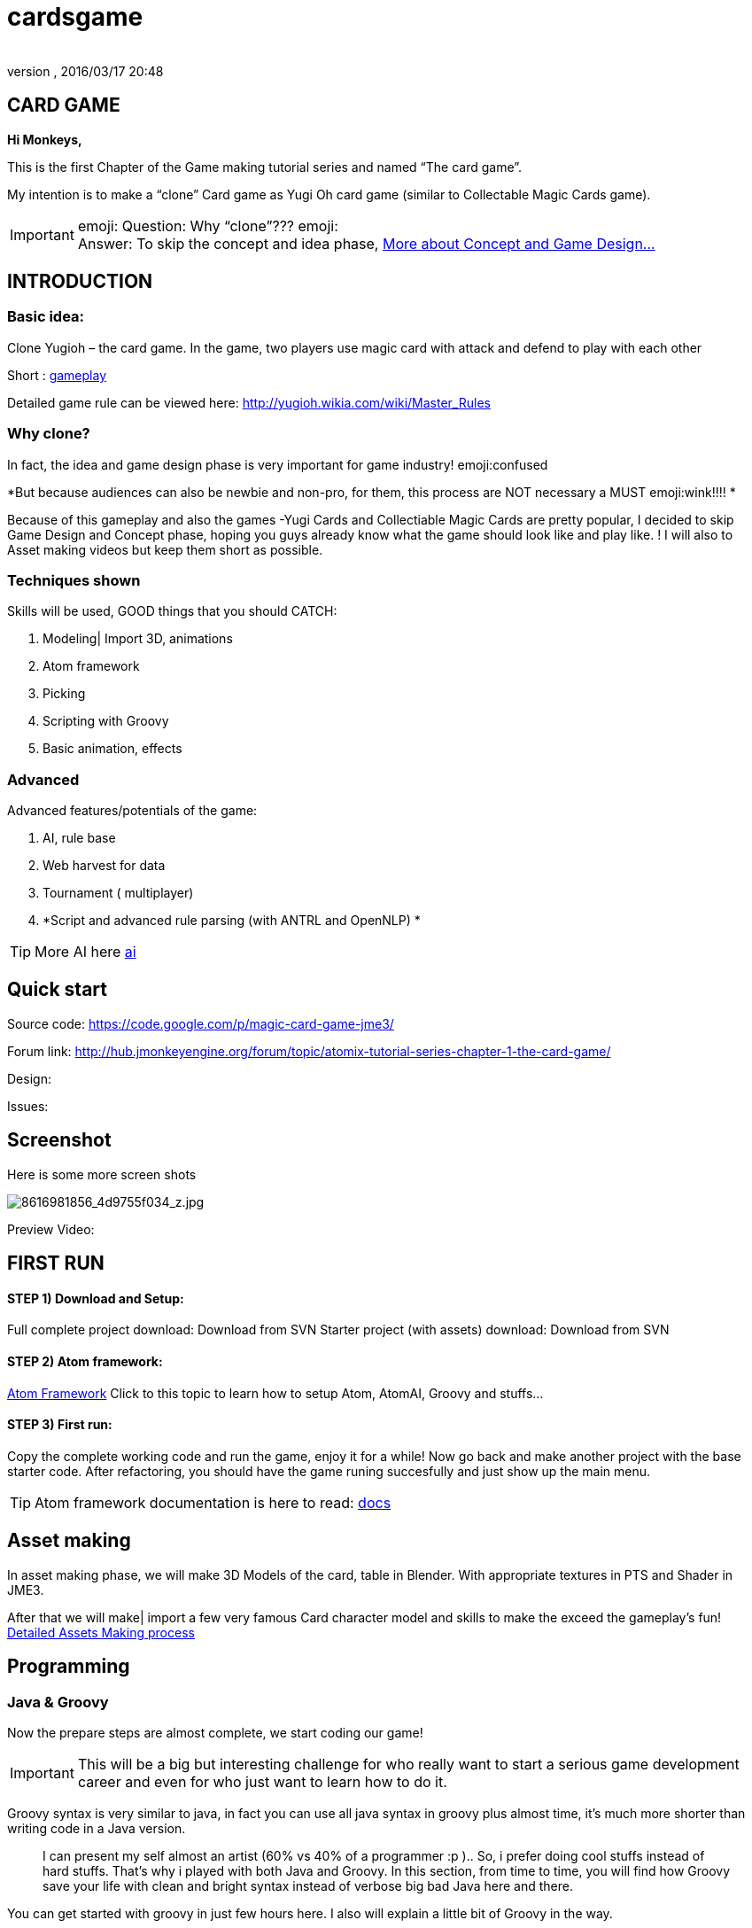 = cardsgame
:author: 
:revnumber: 
:revdate: 2016/03/17 20:48
:relfileprefix: ../../
:imagesdir: ../..
ifdef::env-github,env-browser[:outfilesuffix: .adoc]



== CARD GAME

*Hi Monkeys,*

This is the first Chapter of the Game making tutorial series and named “The card game”.

My intention is to make a “clone” Card game as Yugi Oh card game (similar to Collectable Magic Cards game). 


[IMPORTANT]
====
emoji: Question: Why “clone”??? emoji: +
Answer: To skip the concept and idea phase, <<jme3/atomixtuts/cardsgame#Why_clone?, More about Concept and Game Design...>>
====



== INTRODUCTION


=== Basic idea:

Clone Yugioh – the card game. In the game, two players use magic card with attack and defend to play with each other

Short : <<jme3/atomixtuts/cardsgame/gameplay#,gameplay>>

Detailed game rule can be viewed here: link:http://yugioh.wikia.com/wiki/Master_Rules[http://yugioh.wikia.com/wiki/Master_Rules]


=== Why clone?

In fact, the idea and game design phase is very important for game industry! emoji:confused

*But because audiences can also be newbie and non-pro, for them, this process are NOT necessary a MUST  emoji:wink!!!! *

Because of this gameplay and also the games -Yugi Cards and Collectiable Magic Cards are pretty popular, I decided to skip Game Design and Concept phase,  hoping you guys already know what the game should look like and play like. ! I will also to Asset making videos but keep them short as possible.


=== Techniques shown

Skills will be used, GOOD things that you should CATCH:

.  Modeling| Import 3D, animations
.  Atom framework
.  Picking
.  Scripting with Groovy
.  Basic animation, effects


=== Advanced

Advanced features/potentials of the game:

.  AI, rule base
.  Web harvest for data
.  Tournament ( multiplayer)
.  *Script and advanced rule parsing (with ANTRL and OpenNLP) *


[TIP]
====
More AI here <<jme3/advanced/atom_framework/ai#,ai>>
====



== Quick start

Source code: link:https://code.google.com/p/magic-card-game-jme3/[https://code.google.com/p/magic-card-game-jme3/]

Forum link: link:http://hub.jmonkeyengine.org/forum/topic/atomix-tutorial-series-chapter-1-the-card-game/[http://hub.jmonkeyengine.org/forum/topic/atomix-tutorial-series-chapter-1-the-card-game/]

Design:

Issues:


== Screenshot

Here is some more screen shots

image::http://farm9.staticflickr.com/8546/8616981856_4d9755f034_z.jpg[8616981856_4d9755f034_z.jpg,with="300",height="",align="center"]


Preview Video:
[video]link:http://youtu.be/H3JSPOqeKSE[/video][http://youtu.be/H3JSPOqeKSE[/video]]


== FIRST RUN


==== STEP 1) Download and Setup:

Full complete project download: Download from SVN
Starter project (with assets) download: Download from SVN


==== STEP 2) Atom framework:

<<jme3/advanced/atom_framework#, Atom Framework>>
Click to this topic to learn how to setup Atom, AtomAI, Groovy and stuffs…


==== STEP 3) First run:

Copy the complete working code and run the game, enjoy it for a while!
Now go back and make another project with the base starter code.
After refactoring, you should have the game runing succesfully and just show up the main menu.


[TIP]
====
Atom framework documentation is here to read: <<jme3/advanced/atom_framework/docs#,docs>>
====



== Asset making

In asset making phase, we will make 3D Models of the card, table in Blender. With appropriate textures in PTS and Shader in JME3.

After that we will make| import a few very famous Card character model and skills to make the exceed the gameplay's fun!
<<jme3/atomixtuts/cardsgame/assets#, Detailed Assets Making process>>


== Programming


=== Java & Groovy

Now the prepare steps are almost complete, we start coding our game!


[IMPORTANT]
====
This will be a big but interesting challenge for who really want to start a serious game development career and even for who just want to learn how to do it. 
====


Groovy syntax is very similar to java, in fact you can use all java syntax in groovy plus almost time, it’s much more shorter than writing code in a Java version.
[quote]
____
I can present my self almost an artist (60% vs 40% of a programmer :p ).. So, i prefer doing cool stuffs instead of hard stuffs. That’s why i played with both Java and Groovy. In this section, from time to time, you will find how Groovy save your life with clean and bright syntax instead of verbose big bad Java here and there.
____

You can get started with groovy in just few hours here. I also will explain a little bit of Groovy in the way. 

<<jme3/scripting#, Read more about Groovy Scripting>>


==== Setup Atom framework


[IMPORTANT]
====
Remember to download and install the Atom framework with the instruction above!
====



==== Detailed Implementation

Checklist of what we going to implementation in this tutorial:

*  GameStage and Gameplay
**  Card gameplay elements (Game, Turn, Phase,..)
**  GameWorld
**  Select/Picking
**  Start/pause
**  Save/load game states

*  Entities
**  Card
**  More

*  States
**  Menu
**  InGame
**  Loading

*  Managers
**  StageManager
**  GUIManager
**  GamePlayManager

*  Controls
**  SelectControl
**  CardEntityControl


Detailed <<jme3/atomixtuts/cardsgame/programming#,programming>>


== Scripting


[TIP]
====
For more JME3 Scripting <<jme3/scripting#,scripting>>
====

In this game, Groovy script will envolved in:

*  Rule
*  EffectText
*  In-house card editor

More insights, 
Rule are implemented with groovy script 
Card's Effect are implemented with groovy script. You can procedure the script 2 two ways:

.  parse from original EffectText ripped from the internet, via OpenNLP
.  Write it your self with the help of the Editor

I always make a small in-house editor for every of my small games (before I integrate it into the SDK for larger project with tedious tasks with standardlized-professional workflow).

Detailed <<jme3/atomixtuts/cardsgame/scripting#, Card games Scripting>>


== AI

AI (aka Artifact Intelligent):

In this section I want to introduce the AtomAI library. It named after Atom project but in fact it’s just a bunch of wrapper for existed contributed and open-source libraries in various aspects of AI area: FSM, Behavior Tree, Decision Tree, Learning machine…


[IMPORTANT]
====
In the source code the dependencies in AtomAI is removed. Just the class that this game used are kept!
====


Futher more, I added a lot of +++<abbr title="Graphical User Interface">GUI</abbr>+++ tools to deal with creating and combining sophisticated AI.

....
  For this Magic cardgame, I only use two simplest AI technique : Behavior/Decision Tree and Minimax, as simple as shorter than 500 lines of code. But the resulted Card AI can play with human newbie opponent and even can win sometimes. Our implementation in java or groovy already have Data Model supported by AtomAI library.
....

Detailed AI implementation <<jme3/atomixtuts/cardsgame/ai#,ai>>


== Advanced techniques


[IMPORTANT]
====
You generally dont want to go too deep in your first tutorial! :p So consider reading further than this. Those below techs are tied specificly to this game and also my very personal experiences!
====


*  Use Webharvest to collect useful data for your game. 
*  And Groovy to config instead of XML or plain-text
*  Groovy to make an in-house cards editor
*  OpenNLP to process EffectText of the orginal card
*  ANTRL to build an DSL language suite to descible effect chain

Detailed introduction <<jme3/atomixtuts/cardsgame/adtechs#,adtechs>>


== Conclusion

After a few thousands LoC game, I hope you guys find something useful to start working with our powerful engine JME3. In this first tutorial, I don’t want to go too much and too soon into technical problems. That’s not the way to go! ;-P

....
  In the next tutorial of the series, you will go straight in a bigger challenge with I think will give you more inspirations: “A Medieval RPG game” -  with story telling and cinematic. That’s it, a real game template which you can expand to make a full blown game. 
....


[TIP]
====
Next tutorial: A Medieval RPG game - <<jme3/atomixtuts/bladegame#, Blade of the Immortals>>
====

But that’s enough for this month. I planed to stop a little bit to listen to feedbacks from you guys in how i can improve the tutorials or what I should go more into detail.

Big Thanks,

Atomix
